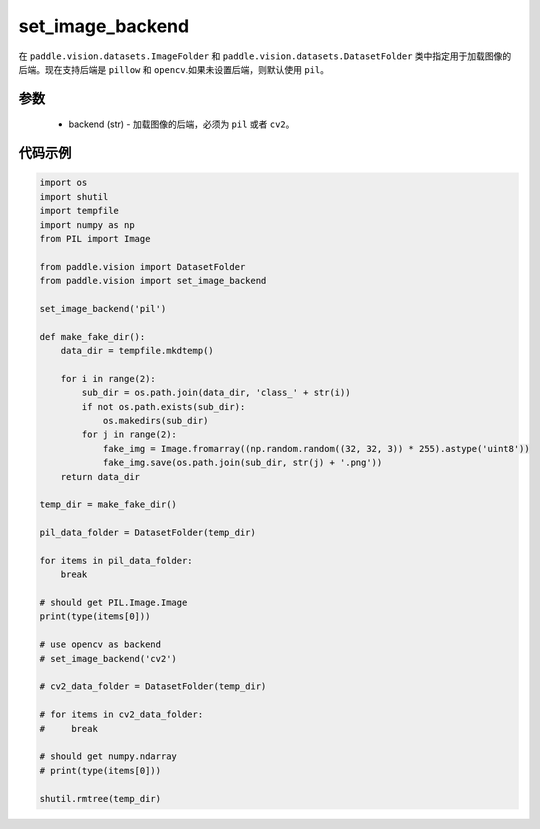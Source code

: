 .. _cn_api_vision_image_set_image_backend:

set_image_backend
-------------------------------

.. py:function:: paddle.vision.image.set_image_backend(backend)

在 ``paddle.vision.datasets.ImageFolder`` 和 ``paddle.vision.datasets.DatasetFolder`` 类中指定用于加载图像的后端。现在支持后端是 ``pillow`` 和 ``opencv``.如果未设置后端，则默认使用 ``pil``。

参数
:::::::::

    - backend (str) - 加载图像的后端，必须为 ``pil`` 或者 ``cv2``。
    

代码示例
:::::::::

.. code-block:: python

    import os
    import shutil
    import tempfile
    import numpy as np
    from PIL import Image

    from paddle.vision import DatasetFolder
    from paddle.vision import set_image_backend

    set_image_backend('pil')

    def make_fake_dir():
        data_dir = tempfile.mkdtemp()

        for i in range(2):
            sub_dir = os.path.join(data_dir, 'class_' + str(i))
            if not os.path.exists(sub_dir):
                os.makedirs(sub_dir)
            for j in range(2):
                fake_img = Image.fromarray((np.random.random((32, 32, 3)) * 255).astype('uint8'))
                fake_img.save(os.path.join(sub_dir, str(j) + '.png'))
        return data_dir

    temp_dir = make_fake_dir()

    pil_data_folder = DatasetFolder(temp_dir)

    for items in pil_data_folder:
        break

    # should get PIL.Image.Image
    print(type(items[0]))

    # use opencv as backend
    # set_image_backend('cv2')

    # cv2_data_folder = DatasetFolder(temp_dir)

    # for items in cv2_data_folder:
    #     break

    # should get numpy.ndarray
    # print(type(items[0]))

    shutil.rmtree(temp_dir)
